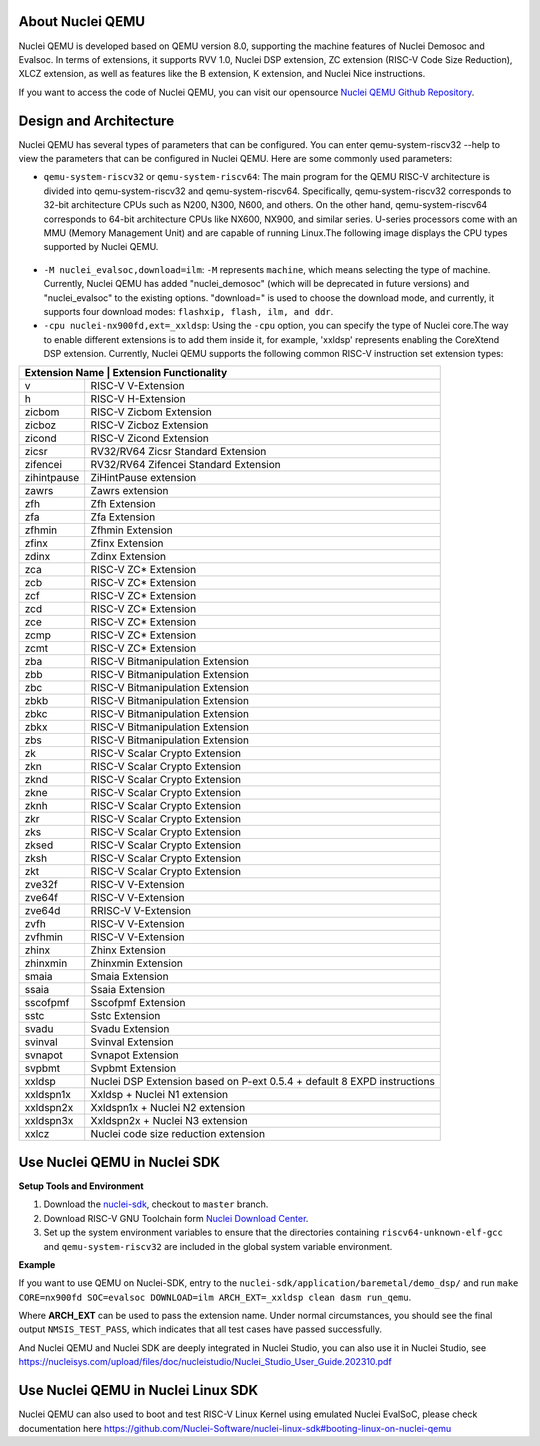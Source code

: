 .. _qemu_intro:

About Nuclei QEMU
===================

Nuclei QEMU is developed based on QEMU version 8.0, supporting the machine features of Nuclei Demosoc and Evalsoc. In terms of extensions, it supports RVV 1.0, Nuclei DSP extension, ZC extension (RISC-V Code Size Reduction), XLCZ extension, as well as features like the B extension, K extension, and Nuclei Nice instructions.

If you want to access the code of Nuclei QEMU, you can visit our opensource `Nuclei QEMU Github Repository <https://github.com/riscv-mcu/qemu/tree/nuclei/8.0>`_.


Design and Architecture
=======================

Nuclei QEMU has several types of parameters that can be configured.
You can enter qemu-system-riscv32 --help to view the parameters that can be configured in Nuclei QEMU. Here are some commonly used parameters:

* ``qemu-system-riscv32`` or ``qemu-system-riscv64``: The main program for the QEMU RISC-V architecture is divided into qemu-system-riscv32 and qemu-system-riscv64. Specifically, qemu-system-riscv32 corresponds to 32-bit architecture CPUs such as N200, N300, N600, and others. On the other hand, qemu-system-riscv64 corresponds to 64-bit architecture CPUs like NX600, NX900, and similar series. U-series processors come with an MMU (Memory Management Unit) and are capable of running Linux.The following image displays the CPU types supported by Nuclei QEMU.

.. figure:: /asserts/images/qemu_nuclei_cpus_support.png
   :align: center
   :alt: Nuclei QEMU CPUs Support

* ``-M nuclei_evalsoc,download=ilm``: ``-M`` represents ``machine``, which means selecting the type of machine. Currently, Nuclei QEMU has added "nuclei_demosoc" (which will be deprecated in future versions) and "nuclei_evalsoc" to the existing options. "download=" is used to choose the download mode, and currently, it supports four download modes: ``flashxip, flash, ilm, and ddr``.

* ``-cpu nuclei-nx900fd,ext=_xxldsp``: Using the ``-cpu`` option, you can specify the type of Nuclei core.The way to enable different extensions is to add them inside it, for example, 'xxldsp' represents enabling the CoreXtend DSP extension. Currently, Nuclei QEMU supports the following common RISC-V instruction set extension types:

+--------------+-------------------------------------------------------------------------+
| Extension Name       | Extension Functionality                                         |
+==============+=========================================================================+
| v            | RISC-V V-Extension                                                      |
+--------------+-------------------------------------------------------------------------+
| h            | RISC-V H-Extension                                                      |
+--------------+-------------------------------------------------------------------------+
| zicbom       | RISC-V Zicbom Extension                                                 |
+--------------+-------------------------------------------------------------------------+
| zicboz       | RISC-V Zicboz Extension                                                 |
+--------------+-------------------------------------------------------------------------+
| zicond       | RISC-V Zicond Extension                                                 |
+--------------+-------------------------------------------------------------------------+
| zicsr        | RV32/RV64 Zicsr Standard Extension                                      |
+--------------+-------------------------------------------------------------------------+
| zifencei     | RV32/RV64 Zifencei Standard Extension                                   |
+--------------+-------------------------------------------------------------------------+
| zihintpause  | ZiHintPause extension                                                   |
+--------------+-------------------------------------------------------------------------+
| zawrs        | Zawrs extension                                                         |
+--------------+-------------------------------------------------------------------------+
| zfh          | Zfh  Extension                                                          |
+--------------+-------------------------------------------------------------------------+
| zfa          | Zfa  Extension                                                          |
+--------------+-------------------------------------------------------------------------+
| zfhmin       | Zfhmin Extension                                                        |
+--------------+-------------------------------------------------------------------------+
| zfinx        | Zfinx  Extension                                                        |
+--------------+-------------------------------------------------------------------------+
| zdinx        | Zdinx  Extension                                                        |
+--------------+-------------------------------------------------------------------------+
| zca          | RISC-V ZC* Extension                                                    |
+--------------+-------------------------------------------------------------------------+
| zcb          | RISC-V ZC* Extension                                                    |
+--------------+-------------------------------------------------------------------------+
| zcf          | RISC-V ZC* Extension                                                    |
+--------------+-------------------------------------------------------------------------+
| zcd          | RISC-V ZC* Extension                                                    |
+--------------+-------------------------------------------------------------------------+
| zce          | RISC-V ZC* Extension                                                    |
+--------------+-------------------------------------------------------------------------+
| zcmp         | RISC-V ZC* Extension                                                    |
+--------------+-------------------------------------------------------------------------+
| zcmt         | RISC-V ZC* Extension                                                    |
+--------------+-------------------------------------------------------------------------+
| zba          | RISC-V Bitmanipulation Extension                                        |
+--------------+-------------------------------------------------------------------------+
| zbb          | RISC-V Bitmanipulation Extension                                        |
+--------------+-------------------------------------------------------------------------+
| zbc          | RISC-V Bitmanipulation Extension                                        |
+--------------+-------------------------------------------------------------------------+
| zbkb         | RISC-V Bitmanipulation Extension                                        |
+--------------+-------------------------------------------------------------------------+
| zbkc         | RISC-V Bitmanipulation Extension                                        |
+--------------+-------------------------------------------------------------------------+
| zbkx         | RISC-V Bitmanipulation Extension                                        |
+--------------+-------------------------------------------------------------------------+
| zbs          | RISC-V Bitmanipulation Extension                                        |
+--------------+-------------------------------------------------------------------------+
| zk           | RISC-V Scalar Crypto Extension                                          |
+--------------+-------------------------------------------------------------------------+
| zkn          | RISC-V Scalar Crypto Extension                                          |
+--------------+-------------------------------------------------------------------------+
| zknd         | RISC-V Scalar Crypto Extension                                          |
+--------------+-------------------------------------------------------------------------+
| zkne         | RISC-V Scalar Crypto Extension                                          |
+--------------+-------------------------------------------------------------------------+
| zknh         | RISC-V Scalar Crypto Extension                                          |
+--------------+-------------------------------------------------------------------------+
| zkr          | RISC-V Scalar Crypto Extension                                          |
+--------------+-------------------------------------------------------------------------+
| zks          | RISC-V Scalar Crypto Extension                                          |
+--------------+-------------------------------------------------------------------------+
| zksed        | RISC-V Scalar Crypto Extension                                          |
+--------------+-------------------------------------------------------------------------+
| zksh         | RISC-V Scalar Crypto Extension                                          |
+--------------+-------------------------------------------------------------------------+
| zkt          | RISC-V Scalar Crypto Extension                                          |
+--------------+-------------------------------------------------------------------------+
| zve32f       | RISC-V V-Extension                                                      |
+--------------+-------------------------------------------------------------------------+
| zve64f       | RISC-V V-Extension                                                      |
+--------------+-------------------------------------------------------------------------+
| zve64d       | RRISC-V V-Extension                                                     |
+--------------+-------------------------------------------------------------------------+
| zvfh         | RISC-V V-Extension                                                      |
+--------------+-------------------------------------------------------------------------+
| zvfhmin      | RISC-V V-Extension                                                      |
+--------------+-------------------------------------------------------------------------+
| zhinx        | Zhinx  Extension                                                        |
+--------------+-------------------------------------------------------------------------+
| zhinxmin     | Zhinxmin  Extension                                                     |
+--------------+-------------------------------------------------------------------------+
| smaia        | Smaia   Extension                                                       |
+--------------+-------------------------------------------------------------------------+
| ssaia        | Ssaia  Extension                                                        |
+--------------+-------------------------------------------------------------------------+
| sscofpmf     | Sscofpmf  Extension                                                     |
+--------------+-------------------------------------------------------------------------+
| sstc         | Sstc  Extension                                                         |
+--------------+-------------------------------------------------------------------------+
| svadu        | Svadu Extension                                                         |
+--------------+-------------------------------------------------------------------------+
| svinval      | Svinval Extension                                                       |
+--------------+-------------------------------------------------------------------------+
| svnapot      | Svnapot Extension                                                       |
+--------------+-------------------------------------------------------------------------+
| svpbmt       | Svpbmt Extension                                                        |
+--------------+-------------------------------------------------------------------------+
| xxldsp       | Nuclei DSP Extension based on P-ext 0.5.4 + default 8 EXPD instructions |
+--------------+-------------------------------------------------------------------------+
| xxldspn1x    | Xxldsp + Nuclei N1 extension                                            |
+--------------+-------------------------------------------------------------------------+
| xxldspn2x    | Xxldspn1x + Nuclei N2 extension                                         |
+--------------+-------------------------------------------------------------------------+
| xxldspn3x    | Xxldspn2x + Nuclei N3 extension                                         |
+--------------+-------------------------------------------------------------------------+
| xxlcz        | Nuclei code size reduction extension                                    |
+--------------+-------------------------------------------------------------------------+

Use Nuclei QEMU in Nuclei SDK
=============================

**Setup Tools and Environment**

1. Download the `nuclei-sdk <https://github.com/Nuclei-Software/nuclei-sdk>`_, checkout to ``master`` branch.

2. Download RISC-V GNU Toolchain form `Nuclei Download Center <https://nucleisys.com/download.php>`_.

3. Set up the system environment variables to ensure that the directories containing ``riscv64-unknown-elf-gcc`` and ``qemu-system-riscv32`` are included in the global system variable environment.

**Example**

If you want to use QEMU on Nuclei-SDK, entry to the ``nuclei-sdk/application/baremetal/demo_dsp/`` and run ``make CORE=nx900fd SOC=evalsoc DOWNLOAD=ilm ARCH_EXT=_xxldsp clean dasm run_qemu``.

Where **ARCH_EXT** can be used to pass the extension name.
Under normal circumstances, you should see the final output ``NMSIS_TEST_PASS``, which indicates that all test cases have passed successfully.

And Nuclei QEMU and Nuclei SDK are deeply integrated in Nuclei Studio, you can also use it in Nuclei Studio, see https://nucleisys.com/upload/files/doc/nucleistudio/Nuclei_Studio_User_Guide.202310.pdf

Use Nuclei QEMU in Nuclei Linux SDK
===================================

Nuclei QEMU can also used to boot and test RISC-V Linux Kernel using emulated Nuclei EvalSoC, please check documentation
here https://github.com/Nuclei-Software/nuclei-linux-sdk#booting-linux-on-nuclei-qemu

